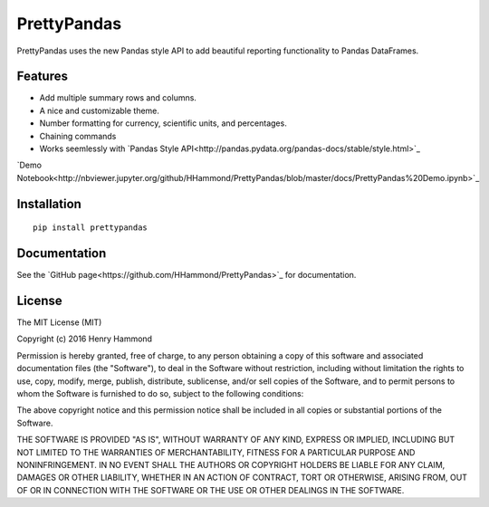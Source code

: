 PrettyPandas
=============

PrettyPandas uses the new Pandas style API to add beautiful reporting
functionality to Pandas DataFrames.

Features
--------

* Add multiple summary rows and columns.
* A nice and customizable theme.
* Number formatting for currency, scientific units, and percentages.
* Chaining commands
* Works seemlessly with `Pandas Style API<http://pandas.pydata.org/pandas-docs/stable/style.html>`_

`Demo Notebook<http://nbviewer.jupyter.org/github/HHammond/PrettyPandas/blob/master/docs/PrettyPandas%20Demo.ipynb>`_

Installation
------------

::

    pip install prettypandas


Documentation
-------------

See the `GitHub page<https://github.com/HHammond/PrettyPandas>`_ for
documentation. 

License
-------

The MIT License (MIT)

Copyright (c) 2016 Henry Hammond

Permission is hereby granted, free of charge, to any person obtaining a copy
of this software and associated documentation files (the "Software"), to deal
in the Software without restriction, including without limitation the rights
to use, copy, modify, merge, publish, distribute, sublicense, and/or sell
copies of the Software, and to permit persons to whom the Software is
furnished to do so, subject to the following conditions:

The above copyright notice and this permission notice shall be included in all
copies or substantial portions of the Software.

THE SOFTWARE IS PROVIDED "AS IS", WITHOUT WARRANTY OF ANY KIND, EXPRESS OR
IMPLIED, INCLUDING BUT NOT LIMITED TO THE WARRANTIES OF MERCHANTABILITY,
FITNESS FOR A PARTICULAR PURPOSE AND NONINFRINGEMENT. IN NO EVENT SHALL THE
AUTHORS OR COPYRIGHT HOLDERS BE LIABLE FOR ANY CLAIM, DAMAGES OR OTHER
LIABILITY, WHETHER IN AN ACTION OF CONTRACT, TORT OR OTHERWISE, ARISING FROM,
OUT OF OR IN CONNECTION WITH THE SOFTWARE OR THE USE OR OTHER DEALINGS IN THE
SOFTWARE.
